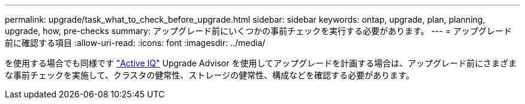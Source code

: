 ---
permalink: upgrade/task_what_to_check_before_upgrade.html 
sidebar: sidebar 
keywords: ontap, upgrade, plan, planning, upgrade, how, pre-checks 
summary: アップグレード前にいくつかの事前チェックを実行する必要があります。 
---
= アップグレード前に確認する項目
:allow-uri-read: 
:icons: font
:imagesdir: ../media/


[role="lead"]
を使用する場合でも同様です link:https://aiq.netapp.com/["Active IQ"^] Upgrade Advisor を使用してアップグレードを計画する場合は、アップグレード前にさまざまな事前チェックを実施して、クラスタの健常性、ストレージの健常性、構成などを確認する必要があります。
